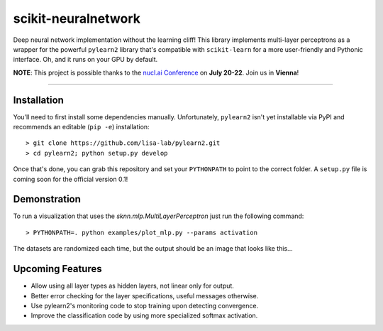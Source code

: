 scikit-neuralnetwork
====================

Deep neural network implementation without the learning cliff!  This library implements multi-layer perceptrons as a wrapper for the powerful ``pylearn2`` library that's compatible with ``scikit-learn`` for a more user-friendly and Pythonic interface. Oh, and it runs on your GPU by default.

**NOTE**: This project is possible thanks to the `nucl.ai Conference <http://nucl.ai/>`_ on **July 20-22**. Join us in **Vienna**!

|Build Status| |Documentation Status| |Code Coverage|

----

Installation
------------

You'll need to first install some dependencies manually.  Unfortunately, ``pylearn2`` isn't yet installable via PyPI and recommends an editable (``pip -e``) installation::

    > git clone https://github.com/lisa-lab/pylearn2.git
    > cd pylearn2; python setup.py develop

Once that's done, you can grab this repository and set your ``PYTHONPATH`` to point to the correct folder.  A ``setup.py`` file is coming soon for the official version 0.1!


Demonstration
-------------

To run a visualization that uses the `sknn.mlp.MultiLayerPerceptron` just run the following command::

    > PYTHONPATH=. python examples/plot_mlp.py --params activation

The datasets are randomized each time, but the output should be an image that looks like this...

.. image:: docs/plot_activation.png


Upcoming Features
-----------------

* Allow using all layer types as hidden layers, not linear only for output.
* Better error checking for the layer specifications, useful messages otherwise.
* Use pylearn2's monitoring code to stop training upon detecting convergence.
* Improve the classification code by using more specialized softmax activation.


.. |Build Status| image:: https://travis-ci.org/aigamedev/scikit-neuralnetwork.svg?branch=master
   :target: https://travis-ci.org/aigamedev/scikit-neuralnetwork

.. |Documentation Status| image:: https://readthedocs.org/projects/scikit-neuralnetwork/badge/?version=latest
    :target: http://scikit-neuralnetwork.readthedocs.org/

.. |Code Coverage| image:: https://coveralls.io/repos/aigamedev/scikit-neuralnetwork/badge.svg?branch=master
    :target: https://coveralls.io/r/aigamedev/scikit-neuralnetwork?branch=master
